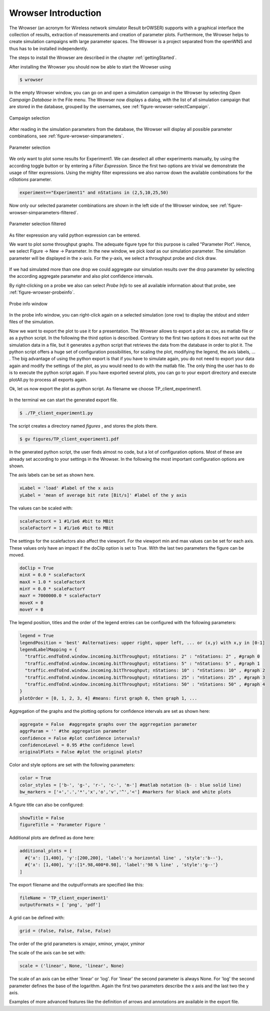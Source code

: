 ====================
Wrowser Introduction
====================

The Wrowser (an acronym for Wireless network simulator Result brOWSER)
supports with a graphical interface the collection of results,
extraction of measurements and creation of parameter
plots. Furthermore, the Wrowser helps to create simulation campaigns
with large parameter spaces. The Wrowser is a project separated from
the openWNS and thus has to be installed independently.

The steps to install the Wrowser are described in the chapter
:ref:`gettingStarted`.

After installing the Wrowser you should now be able to start the Wrowser using

.. code-block:: bash

   $ wrowser

In the empty Wrowser window, you can go on and open a simulation campaign in the Wrowser by selecting *Open Campaign Database* in the File menu.
The Wrowser now displays a dialog, with the list of all simulation campaign that are stored in the database, grouped by the usernames, see :ref:`figure-wrowser-selectCampaign`.

.. _figure-wrowser-selectCampaign:

.. figure:: images/Campaigns_rrr.*
   :width: 380px
   :align: center

   Campaign selection

After reading in the simulation parameters from the database, the
Wrowser will display all possible parameter combinations, see
:ref:`figure-wrowser-simparameters`.

.. _figure-wrowser-simparameters:

.. figure:: images/wrowser-simParameters.png
   :width: 380px
   :align: center

   Parameter selection


We only want to plot some results for Experiment1. We can deselect all other experiments manually, by using the according toggle button or by entering a *Filter Expression*. Since the first two options are trivial we demonstrate the usage of filter expressions. Using the mighty filter expressions we also narrow down the available combinations for the *nStations* parameter.

.. code-block:: python

   experiment=="Experiment1" and nStations in (2,5,10,25,50)

Now only our selected parameter combinations are shown in the left side of the Wrowser window, see :ref:`figure-wrowser-simparameters-filtered`.

.. _figure-wrowser-simparameters-filtered:

.. figure:: images/simParametersFiltered.png
   :width: 380px
   :align: center

   Parameter selection filtered

As filter expression any valid python expression can be entered.

We want to plot some throughput graphs. The adequate figure type for this purpose is called "Parameter Plot". Hence, we select Figure -> New -> Parameter. In the new window, we pick *load* as our simulation parameter. The simulation parameter will be displayed in the x-axis. For the y-axis, we select a throughput probe and click draw.

.. figure:: images/wrowser-TP-client2.png 
   :width: 380px
   :align: center

If we had simulated more than one drop we could aggregate our simulation results over the drop parameter by selecting the according aggregate parameter and also plot confidence intervals.

By right-clicking on a probe we also can select *Probe Info* to see all available information about that probe, see :ref:`figure-wrowser-probeinfo`.

.. _figure-wrowser-probeinfo:

.. figure:: images/probeInfoData.png
   :width: 380px
   :align: center

   Probe info window

In the probe info window, you can right-click again on a selected simulation (one row) to display the stdout and stderr files of the simulation.

Now we want to export the plot to use it for a presentation. The Wrowser allows to export a plot as csv, as matlab file or as a python script.
In the following the third option is described. Contrary to the first two options it does not write out the simulation data in a file, but it generates a python script that retrieves the data from the database in order to plot it. The python script offers a huge set of configuration possibilities, for scaling the plot, modifying the legend, the axis labels, ... .
The big advantage of using the python export is that if you have to simulate again, you do not need to export your data again and modify the settings of the plot, as you would need to do with the matlab file. The only thing the user has to do is to execute the python script again. If you have exported several plots, you can go to your export directory and execute plotAll.py to process all exports again.

Ok, let us now export the plot as python script. As filename we choose TP_client_experiment1.

.. figure:: images/exportTPclient.png
   :width: 380px
   :align: center

In the terminal we can start the generated export file.

.. code-block:: bash

   $ ./TP_client_experiment1.py

The script creates a directory named *figures* , and stores the plots there.

.. code-block:: bash

   $ gv figures/TP_client_experiment1.pdf

.. figure:: images/test_inc2.png
   :align: center
   :width: 400px

In the generated python script, the user finds almost no code, but a lot of configuration options. Most of these are already set according to your settings in the Wrowser. In the following the most important configuration options are shown.

The axis labels can be set as shown here.

.. code-block:: python

   xLabel = 'load' #label of the x axis
   yLabel = 'mean of average bit rate [Bit/s]' #label of the y axis

The values can be scaled with:

.. code-block:: python

   scaleFactorX = 1 #1/1e6 #bit to MBit
   scaleFactorY = 1 #1/1e6 #bit to MBit

The settings for the scalefactors also affect the viewport. For the viewport min and max values can be set for each axis. These values only have an impact if the doClip option is set to True. With the last two parameters the figure can be moved.

.. code-block:: python

  doClip = True
  minX = 0.0 * scaleFactorX 
  maxX = 1.0 * scaleFactorX 
  minY = 0.0 * scaleFactorY 
  maxY = 7000000.0 * scaleFactorY 
  moveX = 0
  moveY = 0
 
The legend position, titles and the order of the legend entries can be configured with the following parameters:

.. code-block:: python

  legend = True
  legendPosition = 'best' #alternatives: upper right, upper left, ... or (x,y) with x,y in [0-1]
  legendLabelMapping = {
    "traffic.endToEnd.window.incoming.bitThroughput; nStations: 2" : "nStations: 2" , #graph 0
    "traffic.endToEnd.window.incoming.bitThroughput; nStations: 5" : "nStations: 5" , #graph 1
    "traffic.endToEnd.window.incoming.bitThroughput; nStations: 10" : "nStations: 10" , #graph 2
    "traffic.endToEnd.window.incoming.bitThroughput; nStations: 25" : "nStations: 25" , #graph 3
    "traffic.endToEnd.window.incoming.bitThroughput; nStations: 50" : "nStations: 50" , #graph 4
  }
  plotOrder = [0, 1, 2, 3, 4] #means: first graph 0, then graph 1, ...

Aggregation of the graphs and the plotting options for confidence intervals are set as shown here:

.. code-block:: python

  aggregate = False  #aggregate graphs over the aggrregation parameter
  aggrParam = '' #the aggregation parameter
  confidence = False #plot confidence intervals?
  confidenceLevel = 0.95 #the confidence level
  originalPlots = False #plot the original plots?
  
Color and style options are set with the following parameters:

.. code-block:: python

  color = True 
  color_styles = ['b-', 'g-', 'r-', 'c-', 'm-'] #matlab notation (b- : blue solid line)
  bw_markers = ['+','.','*','x','o','v','^','<'] #markers for black and white plots
 
A figure title can also be configured:

.. code-block:: python

  showTitle = False
  figureTitle = 'Parameter Figure '

Additional plots are defined as done here:

.. code-block:: python

  additional_plots = [
    #{'x': [1,400], 'y':[200,200], 'label':'a horizontal line' , 'style':'b--'},
    #{'x': [1,400], 'y':[1*.98,400*0.98], 'label':'98 % line' , 'style':'g--'}
  ]

The export filename and the outputFormats are specified like this:

.. code-block:: python

  fileName = 'TP_client_experiment1'
  outputFormats = [ 'png', 'pdf']

A grid can be defined with:

.. code-block:: python

  grid = (False, False, False, False)

The order of the grid parameters is xmajor, xminor, ymajor, yminor

The scale of the axis can be set with:

.. code-block:: python

  scale = ('linear', None, 'linear', None)

The scale of an axis can be either 'linear' or 'log'. For 'linear' the second parameter is always None. For 'log' the second parameter defines the base of the logarithm. Again the first two parameters describe the x axis and the last two the y axis.

Examples of more advanced features like the definition of arrows and annotations are available in the export file.

